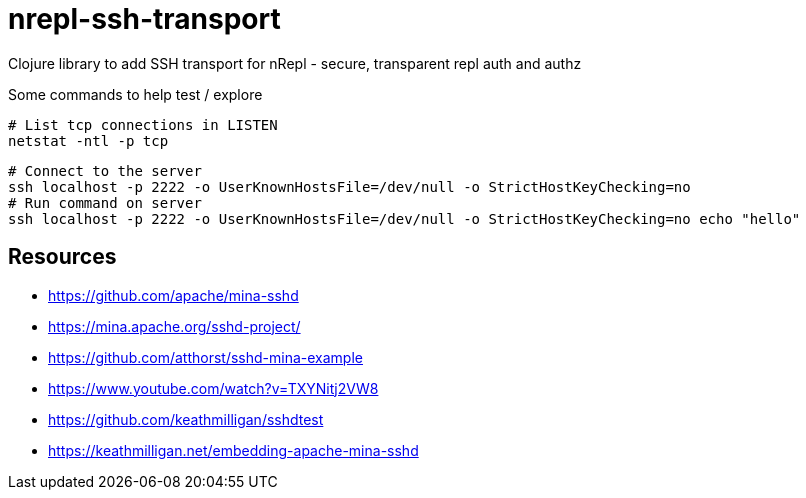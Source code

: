 = nrepl-ssh-transport

Clojure library to add SSH transport for nRepl - secure, transparent repl auth and authz


Some commands to help test / explore

    # List tcp connections in LISTEN
    netstat -ntl -p tcp

    # Connect to the server
    ssh localhost -p 2222 -o UserKnownHostsFile=/dev/null -o StrictHostKeyChecking=no
    # Run command on server
    ssh localhost -p 2222 -o UserKnownHostsFile=/dev/null -o StrictHostKeyChecking=no echo "hello"

== Resources

* https://github.com/apache/mina-sshd
* https://mina.apache.org/sshd-project/
* https://github.com/atthorst/sshd-mina-example
* https://www.youtube.com/watch?v=TXYNitj2VW8
* https://github.com/keathmilligan/sshdtest
* https://keathmilligan.net/embedding-apache-mina-sshd